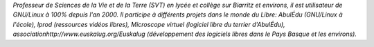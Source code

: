 
*Professeur de Sciences de la Vie et de la Terre (SVT) en lycée et collège sur Biarritz et environs, il est utilisateur de GNU/Linux à 100% depuis l'an 2000. Il participe à différents projets dans le monde du Libre: AbulÉdu (GNU/Linux à l'école), lprod (ressources vidéos libres), Microscope virtuel (logiciel libre du terrier d'AbulÉdu), associationhttp://www.euskalug.org/Euskalug (développement des logiciels libres dans le Pays Basque et les environs).*
